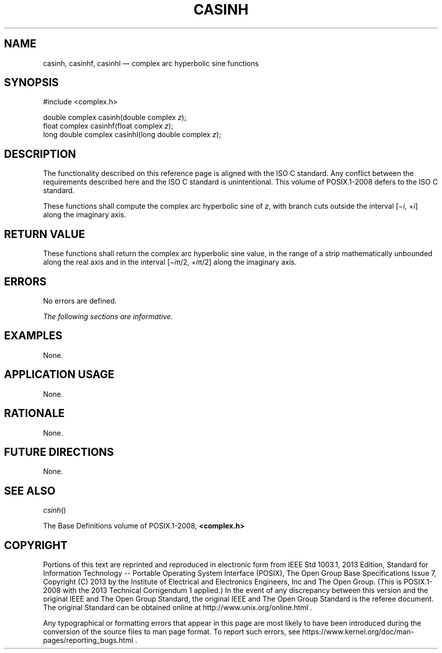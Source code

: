 '\" et
.TH CASINH "3" 2013 "IEEE/The Open Group" "POSIX Programmer's Manual"

.SH NAME
casinh,
casinhf,
casinhl
\(em complex arc hyperbolic sine functions
.SH SYNOPSIS
.LP
.nf
#include <complex.h>
.P
double complex casinh(double complex \fIz\fP);
float complex casinhf(float complex \fIz\fP);
long double complex casinhl(long double complex \fIz\fP);
.fi
.SH DESCRIPTION
The functionality described on this reference page is aligned with the
ISO\ C standard. Any conflict between the requirements described here and the
ISO\ C standard is unintentional. This volume of POSIX.1\(hy2008 defers to the ISO\ C standard.
.P
These functions shall compute the complex arc hyperbolic sine of
.IR z ,
with branch cuts outside the interval [\(mi\fIi\fR,\ +\fIi\fR] along
the imaginary axis.
.SH "RETURN VALUE"
These functions shall return the complex arc hyperbolic sine value, in
the range of a strip mathematically unbounded along the real axis and
in the interval [\(mi\fIi\fR\(*p/2,\ +\fIi\fR\(*p/2] along the
imaginary axis.
.SH ERRORS
No errors are defined.
.LP
.IR "The following sections are informative."
.SH EXAMPLES
None.
.SH "APPLICATION USAGE"
None.
.SH RATIONALE
None.
.SH "FUTURE DIRECTIONS"
None.
.SH "SEE ALSO"
.IR "\fIcsinh\fR\^(\|)"
.P
The Base Definitions volume of POSIX.1\(hy2008,
.IR "\fB<complex.h>\fP"
.SH COPYRIGHT
Portions of this text are reprinted and reproduced in electronic form
from IEEE Std 1003.1, 2013 Edition, Standard for Information Technology
-- Portable Operating System Interface (POSIX), The Open Group Base
Specifications Issue 7, Copyright (C) 2013 by the Institute of
Electrical and Electronics Engineers, Inc and The Open Group.
(This is POSIX.1-2008 with the 2013 Technical Corrigendum 1 applied.) In the
event of any discrepancy between this version and the original IEEE and
The Open Group Standard, the original IEEE and The Open Group Standard
is the referee document. The original Standard can be obtained online at
http://www.unix.org/online.html .

Any typographical or formatting errors that appear
in this page are most likely
to have been introduced during the conversion of the source files to
man page format. To report such errors, see
https://www.kernel.org/doc/man-pages/reporting_bugs.html .
